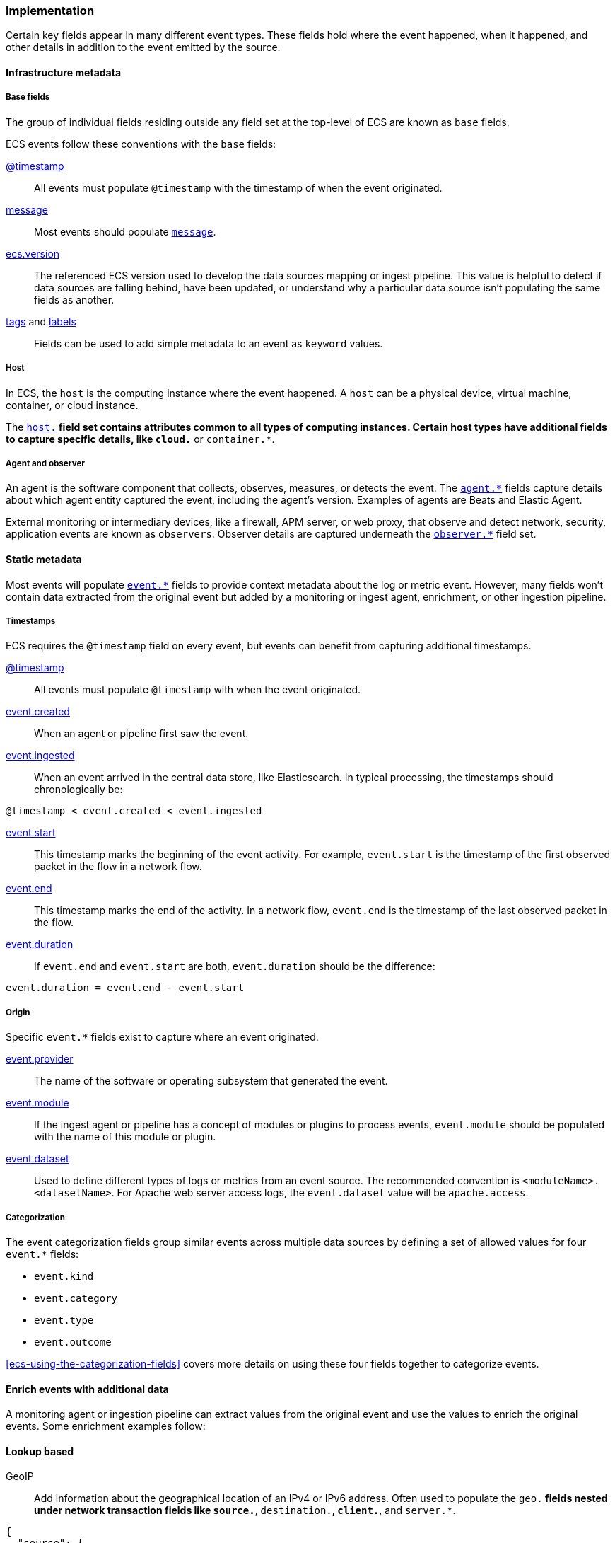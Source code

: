[[ecs-principles-implementation]]
=== Implementation

Certain key fields appear in many different event types. These fields
hold where the event happened, when it happened, and other details in addition to the event emitted by the source.

[float]
==== Infrastructure metadata

[float]
===== Base fields

The group of individual fields residing outside any field set at the top-level of ECS
are known as `base` fields.

ECS events follow these conventions with the `base` fields:

<<field-timestamp, @timestamp>>::
All events must populate `@timestamp` with the timestamp of when the event originated.

<<field-message, message>>::
Most events should populate <<field-message, `message`>>.

<<field-ecs-version, ecs.version>>::
The referenced ECS version used to develop the data sources mapping or ingest pipeline.
This value is helpful to detect if data sources are falling behind, have been updated, or
understand why a particular data source isn't populating the same fields as another.

<<field-tags, tags>> and <<field-labels, labels>>::
Fields can be used to add simple metadata to an event as `keyword` values.

[float]
===== Host

In ECS, the `host` is the computing instance where the event happened. A `host` can be a physical device, virtual machine, container, or cloud instance.

The <<ecs-host, `host.*`>> field set contains attributes common to all types of computing instances.
Certain host types have additional fields to capture specific details, like
`cloud.*` or `container.*`.

[float]
===== Agent and observer

An agent is the software component that collects, observes, measures, or detects the event.
The <<ecs-agent, `agent.*`>> fields capture details about which agent entity captured the event,
including the agent's version. Examples of agents are Beats and Elastic Agent.

External monitoring or intermediary devices, like a firewall, APM server, or web proxy,
that observe and detect network, security, application events are known as `observers`. Observer
details are captured underneath the <<ecs-observer, `observer.*`>> field set.

[float]
==== Static metadata

Most events will populate <<ecs-event, `event.*`>> fields to provide context metadata about the log or
metric event. However, many fields won't contain data extracted from the original event but added by a monitoring or
ingest agent, enrichment, or other ingestion pipeline.

[float]
===== Timestamps

ECS requires the `@timestamp` field on every event, but events can benefit from capturing additional timestamps.

<<field-timestamp, @timestamp>>::
All events must populate `@timestamp` with when the event originated.

<<field-event-created, event.created>>::
When an agent or pipeline first saw the event.

<<field-event-ingested, event.ingested>>::
When an event arrived in the central data store, like Elasticsearch. In typical processing, the
timestamps should chronologically be:

[source,sh]
----
@timestamp < event.created < event.ingested
----

<<field-event-start, event.start>>::
This timestamp marks the beginning of the event activity. For example, `event.start` is the timestamp
of the first observed packet in the flow in a network flow.

<<field-event-end, event.end>>::
This timestamp marks the end of the activity. In a network flow, `event.end` is the timestamp of the last observed packet
in the flow.

<<field-event-duration, event.duration>>::
If `event.end` and `event.start` are both, `event.duration` should be the difference:

[source,sh]
----
event.duration = event.end - event.start
----

[float]
===== Origin

Specific `event.*` fields exist to capture where an event originated.

<<field-event-provider, event.provider>>::
The name of the software or operating subsystem that generated the event.

<<field-event-module, event.module>>::
If the ingest agent or pipeline has a concept of modules or plugins to process events,
`event.module` should be populated with the name of this module or plugin.

<<field-event-dataset, event.dataset>>::
Used to define different types of logs or metrics from an event source. The recommended
convention is `<moduleName>.<datasetName>`. For Apache web server access logs, the
`event.dataset` value will be `apache.access`.

[float]
===== Categorization

The event categorization fields group similar events across multiple data sources by defining a set of allowed values
for four `event.*` fields:

* `event.kind`
* `event.category`
* `event.type`
* `event.outcome`

<<ecs-using-the-categorization-fields>> covers more details on using these four fields together to categorize events.

[float]
==== Enrich events with additional data

A monitoring agent or ingestion pipeline can extract values from the original event and use the values
to enrich the original events. Some enrichment examples follow:

[float]
==== Lookup based

GeoIP::
Add information about the geographical location of an IPv4 or IPv6 address. Often used to populate the `geo.*`
fields nested under network transaction fields like `source.*`, `destination.*`, `client.*`, and `server.*`.

[source,json]
----
{
  "source": {
    "address": "8.8.8.8",
	  "ip": 8.8.8.8,
    "geo": {
      "continent_name": "North America",
      "country_name": "United States",
      "country_iso_code": "US",
      "location": { "lat": 37.751, "lon": -97.822 }
	}
  }
}
----

Autonomous system number::
Similar to GeoIP, Autonomous System Number (ASN) database lookup can determine the ASN associated with the IP address.

[float]
==== Parsing

User-agent::
Many application and web server logs will contain the user-agent which can break down into individual fields.

[source,json]
----
{
  "user_agent": {
    "user_agent": {
      "name": "Chrome",
      "original": "Mozilla/5.0 (Macintosh; Intel Mac OS X 10_10_5) AppleWebKit/537.36 (KHTML, like Gecko) Chrome/51.0.2704.103 Safari/537.36",
      "version": "51.0.2704.103",
      "os": {
        "name": "Mac OS X",
        "version": "10.10.5",
        "full": "Mac OS X 10.10.5",
        "platform": "darwin",
        "type": "macos"
      },
      "device" : {
        "name" : "Mac"
      }
    }
  }
}
----

URL::
A URL can also break down into its discrete parts.

[source,json]
----
{
  "original" : "http://myusername:mypassword@www.example.com:80/foo.gif?key1=val1&key2=val2#fragment",
  "url" : {
    "path" : "/foo.gif",
    "fragment" : "fragment",
    "extension" : "gif",
    "password" : "mypassword",
    "original" : "http://myusername:mypassword@www.example.com:80/foo.gif?key1=val1&key2=val2#fragment",
    "scheme" : "http",
    "port" : 80,
    "user_info" : "myusername:mypassword",
    "domain" : "www.example.com",
    "query" : "key1=val1&key2=val2",
    "username" : "myusername"
  }
}
----

Deconstruct domain names::
The registered domain (also known as the effective top-level domain), sub-domain, and top-level domain
can be extracted from a fully-qualified domain name (FQDN).

[source,json]
----
{
  "fqdn": "www.example.ac.uk",
  "url": {
    "subdomain": "www",
    "registered_domain": "example.ac.uk",
    "top_level_domain": "ac.uk",
    "domain": "www.example.ac.uk"
}
----

[float]
==== Related fields

The <<ecs-related, `related.*`>> field set is for pivoting across events that may have the same content but
different field names.

For example, IP addresses found under the `host.*`, `source.*`, `destination.*`, `client.*`, and
`server.*` fields sets and the `network.forwarded_ip` field. By adding all IP addresses in an event to
the `related.ip` field, there is now a single field to search for a given IP regardless of what field it
appeared:


[source,sh]
----
related.ip: 10.42.42.42
----
